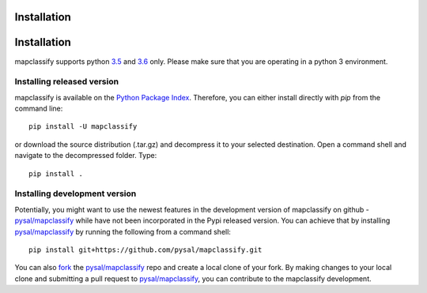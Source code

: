 .. Installation

Installation
============



Installation
============

mapclassify supports python `3.5`_ and `3.6`_ only. Please make sure that you are
operating in a python 3 environment.

Installing released version
---------------------------

mapclassify is available on the `Python Package Index`_. Therefore, you can either
install directly with `pip` from the command line::

  pip install -U mapclassify


or download the source distribution (.tar.gz) and decompress it to your selected
destination. Open a command shell and navigate to the decompressed folder.
Type::

  pip install .

Installing development version
------------------------------

Potentially, you might want to use the newest features in the development
version of mapclassify on github - `pysal/mapclassify`_ while have not been incorporated
in the Pypi released version. You can achieve that by installing `pysal/mapclassify`_
by running the following from a command shell::

  pip install git+https://github.com/pysal/mapclassify.git

You can  also `fork`_ the `pysal/mapclassify`_ repo and create a local clone of
your fork. By making changes
to your local clone and submitting a pull request to `pysal/mapclassify`_, you can
contribute to the mapclassify development.

.. _3.5: https://docs.python.org/3.5/
.. _3.6: https://docs.python.org/3.6/
.. _Python Package Index: https://pypi.org/project/mapclassify/
.. _pysal/mapclassify: https://github.com/pysal/mapclassify
.. _fork: https://help.github.com/articles/fork-a-repo/
